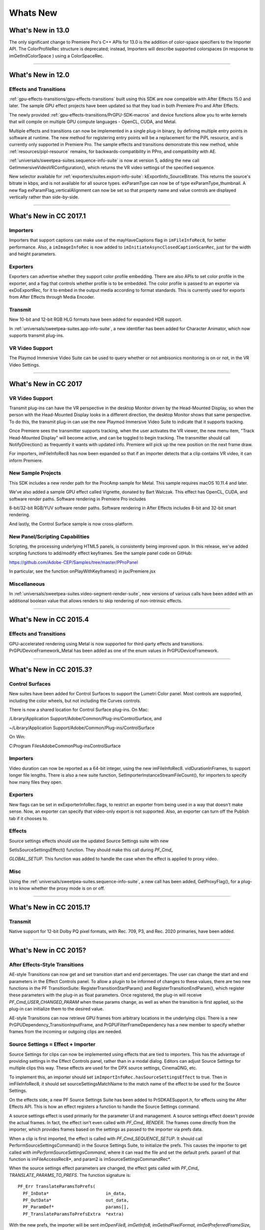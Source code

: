 .. _intro/whats-new:

Whats New
################################################################################

What's New in 13.0
================================================================================

The only significant change to Premiere Pro's C++ APIs for 13.0 is the addition of color-space specifiers to the Importer API. The ColorProfileRec structure is deprecated; instead, Importers will describe supported colorspaces (in response to imGetIndColorSpace ) using a ColorSpaceRec.

----

What's New in 12.0
================================================================================

Effects and Transitions
********************************************************************************

:ref:`gpu-effects-transitions/gpu-effects-transitions` built using this SDK are now compatible with After Effects 15.0 and later. The sample GPU effect projects have been updated so that they load in both Premiere Pro and After Effects.

The newly provided :ref:`gpu-effects-transitions/PrGPU-SDK-macros` and device functions allow you to write kernels that will compile on multiple GPU compute languages - OpenCL, CUDA, and Metal.

Multiple effects and transitions can now be implemented in a single plug-in binary, by defining multiple entry points in software at runtime. The new method for registering entry points will be a replacement for the PiPL resource, and is currently only supported in Premiere Pro. The sample effects and transitions demonstrate this new method, while :ref:`resources/pipl-resource` remains, for backwards-compatibility in PPro, and compatibility with AE.

:ref:`universals/sweetpea-suites.sequence-info-suite` is now at version 5, adding the new call GetImmersiveVideoVRConfiguration(), which returns the VR video settings of the specified sequence.

New selector available for :ref:`exporters/suites.export-info-suite`: kExportInfo_SourceBitrate. This returns the source's bitrate in kbps, and is not available for all source types. exParamType can now be of type exParamType_thumbnail. A new flag exParamFlag_verticalAlignment can now be set so that property name and value controls are displayed vertically rather than side-by-side.

----

What's New in CC 2017.1
================================================================================

Importers
********************************************************************************

Importers that support captions can make use of the mayHaveCaptions flag in ``imFileInfoRec8``, for better performance. Also, a ``imImageInfoRec`` is now added to ``imInitiateAsyncClosedCaptionScanRec``, just for the width and height parameters.

Exporters
********************************************************************************

Exporters can advertise whether they support color profile embedding. There are also APIs to set color profile in the exporter, and a flag that controls whether profile is to be embedded. The color profile is passed to an exporter via exDoExportRec, for it to embed in the output media according to format standards. This is currently used for exports from After Effects through Media Encoder.

Transmit
********************************************************************************

New 10-bit and 12-bit RGB HLG formats have been added for expanded HDR support.

In :ref:`universals/sweetpea-suites.app-info-suite`, a new identifier has been added for Character Animator, which now supports transmit plug-ins.

VR Video Support
********************************************************************************

The Playmod Immersive Video Suite can be used to query whether or not ambisonics monitoring is on or not, in the VR Video Settings.

----

What's New in CC 2017
================================================================================

VR Video Support
********************************************************************************

Transmit plug-ins can have the VR perspective in the desktop Monitor driven by the Head-Mounted Display, so when the person with the Head-Mounted Display looks in a different direction, the desktop Monitor shows that same perspective. To do this, the transmit plug-in can use the new Playmod Immersive Video Suite to indicate that it supports tracking.

Once Premiere sees the transmitter supports tracking, when the user activates the VR viewer, the new menu item, "Track Head-Mounted Display" will become active, and can be toggled to begin tracking. The transmitter should call NotifyDirection() as frequently it wants with updated info. Premiere will pick up the new position on the next frame draw.

For importers, imFileInfoRec8 has now been expanded so that if an importer detects that a clip contains VR video, it can inform Premiere.

New Sample Projects
********************************************************************************

This SDK includes a new render path for the ProcAmp sample for Metal. This sample requires macOS 10.11.4 and later.

We've also added a sample GPU effect called Vignette, donated by Bart Walczak. This effect has OpenCL, CUDA, and software render paths. Software rendering in Premiere Pro includes

8-bit/32-bit RGB/YUV software render paths. Software rendering in After Effects includes 8-bit and 32-bit smart rendering.

And lastly, the Control Surface sample is now cross-platform.

New Panel/Scripting Capabilities
********************************************************************************

Scripting, the processing underlying HTML5 panels, is consistently being improved upon. In this release, we've added scripting functions to add/modify effect keyframes. See the sample panel code on GitHub:

https://github.com/Adobe-CEP/Samples/tree/master/PProPanel

In particular, see the function onPlayWithKeyframes() in jsx/Premiere.jsx

Miscellaneous
********************************************************************************

In :ref:`universals/sweetpea-suites.video-segment-render-suite`, new versions of various calls have been added with an additional boolean value that allows renders to skip rendering of non-intrinsic effects.

----

What's New in CC 2015.4
================================================================================

Effects and Transitions
********************************************************************************

GPU-accelerated rendering using Metal is now supported for third-party effects and transitions. PrGPUDeviceFramework_Metal has been added as one of the enum values in PrGPUDeviceFramework.

----

What's New in CC 2015.3?
================================================================================

Control Surfaces
********************************************************************************

New suites have been added for Control Surfaces to support the Lumetri Color panel. Most controls are supported, including the color wheels, but not including the Curves controls.

There is now a shared location for Control Surface plug-ins. On Mac:

/Library/Application Support/Adobe/Common/Plug-ins/ControlSurface, and

~/Library/Application Support/Adobe/Common/Plug-ins/ControlSurface

On Win:

C:\Program Files\Adobe\Common\Plug-ins\ControlSurface

Importers
********************************************************************************

Video duration can now be reported as a 64-bit integer, using the new imFileInfoRec8. vidDurationInFrames, to support longer file lengths. There is also a new suite function, SetImporterInstanceStreamFileCount(), for importers to specify how many files they open.

Exporters
********************************************************************************

New flags can be set in exExporterInfoRec.flags, to restrict an exporter from being used in a way that doesn't make sense. Now, an exporter can specify that video-only export is not supported. Also, an exporter can turn off the Publish tab if it chooses to.

Effects
********************************************************************************

Source settings effects should use the updated Source Settings suite with new

SetIsSourceSettingsEffect() function. They should make this call during *PF_Cmd\_*

*GLOBAL_SETUP*. This function was added to handle the case when the effect is applied to proxy video.

Misc
********************************************************************************

Using the :ref:`universals/sweetpea-suites.sequence-info-suite`, a new call has been added, GetProxyFlag(), for a plug-in to know whether the proxy mode is on or off.

----

What's New in CC 2015.1?
================================================================================

Transmit
********************************************************************************

Native support for 12-bit Dolby PQ pixel formats, with Rec. 709, P3, and Rec. 2020 primaries, have been added.

----

What's New in CC 2015?
================================================================================

After Effects-Style Transitions
********************************************************************************

AE-style Transitions can now get and set transition start and end percentages. The user can change the start and end parameters in the Effect Controls panel. To allow a plugin to be informed of changes to these values, there are two new functions in the PF TransitionSuite: RegisterTransitionStartParam() and RegisterTransitionEndParam(), which register these parameters with the plug-in as float parameters. Once registered, the plug-in will receive *PF_Cmd_USER_CHANGED_PARAM* when these params change, as well as when the transition is first applied, so the plug-in can initialize them to the desired value.

AE-style Transitions can now retrieve GPU frames from arbitrary locations in the underlying clips. There is a new PrGPUDependency_TransitionInputFrame, and PrGPUFilterFrameDependency has a new member to specify whether frames from the incoming or outgoing clips are needed.

Source Settings = Effect + Importer
********************************************************************************

Source Settings for clips can now be implemented using effects that are tied to importers. This has the advantage of providing settings in the Effect Controls panel, rather than in a modal dialog. Editors can adjust Source Settings for multiple clips this way. These effects are used for the DPX source settings, CinemaDNG, etc.

To implement this, an importer should set ``imImportInfoRec.hasSourceSettingsEffect`` to true. Then in imFileInfoRec8, it should set sourceSettingsMatchName to the match name of the effect to be used for the Source Settings.

On the effects side, a new PF Source Settings Suite has been added to PrSDKAESupport.h, for effects using the After Effects API. This is how an effect registers a function to handle the Source Settings command.

A source settings effect is used primarily for the parameter UI and management. A source settings effect doesn't provide the actual frames. In fact, the effect isn't even called with *PF_Cmd\_ RENDER*. The frames come directly from the importer, which provides frames based on the settings as passed to the importer via prefs data.

When a clip is first imported, the effect is called with *PF_Cmd_SEQUENCE_SETUP*. It should call PerformSourceSettingsCommand() in the Source Settings Suite, to initialize the prefs. This causes the importer to get called with *imPerformSourceSettingsCommand*, where it can read the file and set the default prefs. param1 of that function is imFileAccessRec8*, and param2 is imSourceSettingsCommandRec*.

When the source settings effect parameters are changed, the effect gets called with *PF_Cmd\_ TRANSLATE_PARAMS_TO_PREFS*. The function signature is:

::

  PF_Err TranslateParamsToPrefs(
    PF_InData*                      in_data,
    PF_OutData*                     out_data,
    PF_ParamDef*                    params[],
    PF_TranslateParamsToPrefsExtra  *extra)

With the new prefs, the importer will be sent *imOpenFile8, imGetInfo8, imGetIndPixelFormat, imGetPreferredFrameSize, imGetSourceVideo*, etc.

imSourceSettingsCommandRec and PF Source Settings Suite allow the effect to communicate directly with the importer, so that it can initialize its parameters properly, based on the source media. In the DPX source settings effect, for example, in *PF_Cmd_SEQUENCE_SETUP*, it calls PF_SourceSettingsSuite->PerformSourceSettingsCommand(), which calls through to the importer with the selector *imPerformSourceSettingsCommand*. Here, the importer opens the media, looks at the header and initializes the prefs based on the media. For

DPX, the initial parameters and default prefs are based on the bit depth of the video. These default prefs are passed back to the effect, which sets the initial param values and stashes a copy of them in sequence_data to use again for future calls to *PF_Cmd_SEQUENCE_RESETUP*.


Importers
********************************************************************************

For any importers that are using imClipFrameDescriptorRec, note that the structure definition has changed. Any importers that use this in both CC 2014 and CC 2015 or later will need to do a runtime check before accessing the members of this structure.


Exporters
********************************************************************************

Exporters can now use standard parameters for audio channel configuration, as used with the built-in QuickTime exporter. The new exporter parameters ADBEAudioChannelConfigurationGroup and ADBEAudioChannelConfiguration supercede ADBEAudioNumChannels. The new Export Audio Param Suite can be used to query/change the audio channel configuration.

The :ref:`exporters/suites.sequence-audio-suite` is now at version 2, revising ``MakeAudioRenderer()`` to take ``PrAudioChannelLabel*`` as a parameter.

Transmitters
********************************************************************************

Transmitters can get a few new bits of information to aid with A/V sync. In the :ref:`transmitters/suites.playmod-audio-suite`, the new function GetNextAudioBuffer2() returns the actual time the rendered buffer is from.

Also, in ``tmPlaybackClock``, the new members ``inAudioOffset`` and ``inVideoOffset`` have been added to specify the offset chosen by the user in the preferences.

The host accounts for these offsets automatically by sending frames early, but if a transmitter is manually trying to line up audio and video times, it can use this to know how far apart from each other they are supposed to be.

Miscellaneous
********************************************************************************

Legacy callbacks bottlenecks->ConvolvePtr() and IndexMapPtr() have had their parameter types updated to fix a bug. Any plug-ins that use these in both previous versions and CC 2015 will need to do a runtime check before calling this function.

Starting in CC 2015, we now provide installer hints for Mac. You'll find a new plist file "com. Adobe.Premiere Pro.paths.plist" at "/Library/Preferences". This contains hints for your Mac installer to know where to install plug-ins, and is similar to the registry entries we have been providing on Win.


New Sample Projects
********************************************************************************

This SDK includes updated GPU effect and transition samples that demonstrate GPU rendering. Thanks to Rama Hoetzlein from nVidia for the CUDA render path provided for the SDK\_ CrossDissolve sample!

A barebones Control Surface sample is now provided, too.

----

What's New in CC 2014 (8.2)?
================================================================================

Importers now have more visibility into the player's intent on a given async request, since the render context info is now passed in imSourceVideoRec.inRenderContext. Async importers can implement *aiSelectEfficientRenderTime* to specify if a frame request would be more efficient at another frame time, for example at I-frame boundaries. The :ref:`universals/sweetpea-suites.video-segment-render-suite` has been updated to version 4, adding new calls that include imRenderContext as a parameter.

----

What's New in CC 2014 (8.1)?
================================================================================

Importers that support growing files now get a hint if the host knows the file has stopped growing:

imFileInfoRec8.ignoreGrowing.

Exporters can now get the list of source pixel formats used by the clips in a sequence that is being smart rendered. GetExportSourceInfo(..., kExportInfo\_ SourcePixelFormat, ...) provides this information.

----

What's New in CC 2014 (8.0.1)?
================================================================================

Importers can fill in imImageInfoRec.codecDescription to provide a string that will be displayed for clips in the Video Codec column of the Project panel.

----

What's New in CC 2014?
================================================================================

Importers can now choose the format they are rendering in, which allows importers to change pixel formats and quality based on criteria like enabled hardware and other source settings, such as HDR. To handle the negotiation, implement *imSelectClipFrameDescriptor*.

imSourceVideoRec now includes a quality attribute. :ref:`universals/sweetpea-suites.ppix-cache-suite` is now at version 6, adding AddFrameToCacheWithColorProfile2() and

GetFrameFromCacheWithColorProfile2(), which are the same as the ones added in version 5 with the addition of a PrRenderQuality parameter.

imFileInfoRec8.highMemUsage is no longer supported.

A new recorder return code was added, rmRequiresRoyaltyContent. Return this from

recmod_Startup8 or recmod_StartRecord, if the codec used is unlicensed.

OpenCL rendering now also uses the half-precision 16-bit floating point pixel format for rendering. GPU effects and transitions that support OpenCL should implement both 16f and 32f rendering.

A new plug-in API has been introduced for hardware Control Surfaces. This is the API that allows support for EUCON and Mackie devices to control audio mixing and basic transport controls. The API supports two-way communication with Premiere Pro, so that hardware faders, VU meters, etc are in sync with the application.

Premiere Pro is now localized in Russian and Brazilian Portugese.

----

What's New in CC October 2013?
================================================================================

We've extended the After Effects API to support native transitions in Premiere Pro.

For device controllers, the new command *cmdSetDeviceHandler* was added. This command tells the device controller which panel is using the device controller -- either the Capture panel, or Export to Tape panel.

For importers, imInitiateAsyncClosedCaptionScanRec now provides extra fields for the importer to fill in the estimated duration of all the captions. This is useful for certain cases where the embedded captions contain many frames of empty data.

We added version 2 of the :ref:`exporters/suites.export-file-suite` to resolve a mismatch in seek modes.

----

What's New in CC July 2013?
================================================================================

The only significant additions made in the July 2013 update to version CC are in the device controller API.

----

What's New in CC?
================================================================================

New Edit to Tape Panel
********************************************************************************

You can think of this as the Export to Tape equivalent of the Capture panel for capturing, which provides a video preview and various settings in the PPro UI. Among the benefits are more seamless integration, a more familiar UI for users, integrated device presets, and some new capabilities like adding Bars and Tone / Black Video / Universal Counting Leader to the start of your layoff to tape. To use this new feature, read more about what's new in the device controller API.

New GPU Extensions for Effects and Transitions
********************************************************************************

New GPU Extensions to existing APIs allow effects and transitions to access video frames in GPU memory, when using the Mercury Playback Engine in a GPU-accelerated mode. See :ref:`gpu-effects-transitions/gpu-effects-transitions` for more information.

Closed Captioning Support in Importer and Exporter APIs
********************************************************************************

The importer and exporter APIs have been extended to support closed captioning embedded in media. Note that Premiere Pro can also import and export captions in a sidecar file (e.g. .mcc,

.scc, or .xml) alongside any media file, regardless of the media file format.

Miscellaneous Improvements
********************************************************************************

- A new pixel format for native 10-bit RGB support - PrPixelFormat_RGB_444_10u, as well as ``PrPixelFormat_UYVY_422_32f_*`` formats
- VST 3 support allows many more audio plug-ins to run in Premiere Pro
- Windows installer improvements, by adding new registry values for preset and settings locations.
- Get the current build number via the :ref:`universals/sweetpea-suites.app-info-suite`
- Importers can now support audio beyond basic mono, stereo, and 5.1, without implementing multiple streams, and importers can return varying pixel formats depending on the clip settings. Read more about what's new for importers.
- Exporters can get the number of audio channels in the source, and check if the user has checked "Use Previews" in the Export Settings dialog. They can also move an existing settings parameter to a different location. Read more about what's new for exporters.
- The :ref:`universals/sweetpea-suites.sequence-info-suite` can retrieve the field type, zero point, and whether or not the timecode is drop-frame
- New flags to the transition API as a hint to optimize rendering when a transition only has an input on one side
- The :ref:`universals/sweetpea-suites.video-segment-suite` provides access to a new property: Effect_ClipName

Premiere Pro is now localized in Chinese.

----

What's New in CS6.0.x?
================================================================================

CS6.0.2 adds more support for growing files in importers. A transmitter can now label its audio channels for the Audio Output Mapping preferences.

CS6.0.1 gives device controllers a way to get the number of frames dropped during an insert edit, to abort an Export to Tape if desired. This method is already superceded by the new Edit to Tape panel functionality in CC.

----

What's New in CS6?
================================================================================

Transmit API
********************************************************************************

We are introducing the Transmit API as the preferred means for external hardware monitoring. This new API provides vastly simplified support for monitoring on external hardware. Transmit plug-ins offer more flexible usage, since they are not tied to the sequence Editing Mode, which cannot be changed once a sequence has been edited. Transmitters can be specified by the user in Preferences > Playback. Other plug-ins such as importers and effects with settings preview dialogs can send video out to the active transmitter, opening up new possibilities for hardware monitoring. For this first release, transmit plug-ins are supported in Premiere Pro, Encore, and Prelude. Not far down the road, we intend to stop supporting the player API, but we will continue to support it for CS6. See :ref:`transmitters/transmitters` for more details.

Exporter Enhancements
********************************************************************************

Exporters can now use "push" model compression. This can simplify export code and improve performance. The "pull" model is still supported, and required for legacy versions and Encore.

We've added the :ref:`exporters/suites.export-standard-param-suite`, which provides the standard parameters used in many built-in exporters. This can greatly reduce the amount of code needed to manage standard parameters for a typical exporter, and guarantee consistency with built-in exporters.

Exporters can now set tooltip strings for parameters. Multiple exporters are now supported in a single plug-in. And the Maximum Render Precision flag is now queried from the exporter, rather than being handled without the exporter's knowledge.

Exporters can now set events (error, warning, or info) for a specific encode in progress in the Adobe Media Encoder render queue, using the new :ref:`exporters/suites.exporter-utility-suite`. These events are displayed in the application UI, and are also added to the AME encoding log.

Make sure your presets go in the right location in the new AME Preset Browser. Read additional details of what's new in :ref:`exporters/exporters`.

Stereoscopic Video Pipeline
********************************************************************************

We are also adding API support for stereoscopic video throughout the render pipeline. This affects importers, effects built using the After Effects API, and exporters.

Other Changes
********************************************************************************

**Importers** can now support growing files in Premiere Pro. We have also added a way for importers to specify all their source files to be copied by Collect Files in After Effects. There is also a new function in the Media Accelerator Suite to validate the content state of a media accelerator. See additional details of what's new in :ref:`importers/importers`.

For **Recorders**, the parent window handle is now properly passed in during *recmod_ShowOptions*

when a recorder should display its modal setup dialog.

For **Players**, pmPlayerSettings has a new member, mPrimaryDisplayFullScreen, which indicates whether or not the player should display fullscreen.

**Device controllers** have a new callback, DroppedFrameProc, to provide the feature to abort and Export to Tape if frames are dropped.

New video segment properties were added:

- ``kVideoSegmentProperty_MediaClipScaleToFramePolicy``,
- ``kVideoSegmentProperty_AdjustmentAdjustmentMediaIsOpaque``,
- ``kVideoSegmentProperty_AdjustmentOperatorsHash``,
- ``kVideoSegmentProperty_Media_InPointMediaTimeAsTicks``,
- ``kVideoSegmentProperty_Media_OutPointMediaTimeAsTicks``,
- ``kVideoSegmentProperty_Clip_TrackItemStartAsTicks``,
- ``kVideoSegmentProperty_Clip_TrackItemEndAsTicks``,
- ``kVideoSegmentProperty_Clip_EffectiveTrackItemStartAsTicks``,
- ``kVideoSegmentProperty_Clip_EffectiveTrackItemEndAsTicks``

The :ref:`universals/sweetpea-suites.memory-manager-suite` is now at version 4. AdjustReservedMemorySize provides a way to adjust the reserved memory size relative to the current size. This may be easier for the plug-in, rather than maintaining the absolute memory usage and updating it using the older ReserveMemory call.

MPEG-4 pixel formats and full-range Rec. 709 MPEG-2 and MPEG-4 formats have now been added for native support in the render pipeline.

----

What's New in CS5.5?
================================================================================

**Importers** can now support color management, when running in After Effects. Now, even nonsynthetic importers can explicitly provide peak audio data. And a new return value allows an importer to specify that it is dependent on a library that needs to be activated. See additional details of what's new in :ref:`importers/importers`.

**Players** can now support closed captioning. See additional details of what's new in the players chapter.

**Exporters** now have a call to request a rendered frame and then conform it to a specific pixel format. See additional details of what's new in :ref:`exporters/exporters`.

We have opened up a new **Export Controller** API that can drive any exporter to output a file in any format and perform custom post-processing operations. Developers wanting to integrate Premiere Pro with an asset management system will want to use this API instead of the exporter API. See :ref:`export-controllers/export-controllers` for more details.

A new pair of pixel formats was added to natively support full-range Rec. 601 4:2:0 YUV planar video, both progressive and interlaced: PrPixelFormat_YUV_420_MPEG2_FRAME\_ PICTURE_PLANAR_8u_601_FullRange and PrPixelFormat_YUV_420_MPEG2\_ FIELD_PICTURE_PLANAR_8u_601_FullRange.

The :ref:`universals/sweetpea-suites.video-segment-suite` now provides a new call to retrieve a segment node for a requested time. There are also a few new properties for media nodes:

StreamIsContinuousTime, ColorProfileName, ColorProfileData, and

ScanlineOffsetToImproveVerticalCentering.

The :ref:`universals/sweetpea-suites.sequence-info-suite` now provides a call to get the sequence frame rate, which may be useful for effects.

The :ref:`universals/sweetpea-suites.image-processing-suite` has a new call to set the aspect ratio flag of a DV frame.

----

What's New in CS5?
================================================================================

**Importers** now have access to the resolution, pixel aspect ratio, timebase, and audio sample rate of the source clip from a setup dialog. Custom importers can use a new call to update a clip after it has modified by the user in the setup dialog. Please refer to :ref:`importers/importers` for more info on what's new.

**Recorders** can now provide audio metering during preview and capture. Read more about what's new in :ref:`recorders/recorders`.

**Exporters** and **players** can automatically take advantage of GPU acceleration, if available on the end-user's system. Each project now has a setting for the renderer that the user can choose in the project settings dialog. When renders occur through the :ref:`exporters/suites.sequence-render-suite` or the Playmod Render Suite, they now go through the renderer chosen for the current project. This allows third-party exporters and players to use the built-in GPU acceleration available in the new Mercury Playback Engine.

Exporters and players can now handle any pixel format, with the new :ref:`universals/sweetpea-suites.image-processing-suite`. Exporters and players that parse segments and perform their own rendering can now call the host for subtree rendering. See the :ref:`universals/sweetpea-suites.video-segment-render-suite` for details.

If you provide an installer for an exporter, note that custom presets created in Premiere Pro are now visible in AME and vice-versa.

Encore CS5
********************************************************************************

3rd-party exporters can now be used to transcode assets to MPEG-2 or Blu-ray compliant files. Please refer to the Guidelines for Exporters in Encore for instructions on how to set up your exporter so that Encore can use it for transcoding.

Mac 64-Bit and Cocoa
********************************************************************************

It is invalid to unload any bundle that uses Cocoa because of restrictions in the Objective-C runtime which do not support unregistering classes. If a plugin uses Cocoa, it must call CFRetain on its own bundle, otherwise it will cause a crash when the application is closing and tries to unload the plug-ins.

----

What's New in CS4?
================================================================================

New Renderer API and Custom Pixel Formats
********************************************************************************

The new renderer API provides a way to take over and accelerate rendering of segments. Just as a player can choose which segments to accelerate, so a renderer can choose which segments to accelerate. Renderers may accelerate any segment, in any sequence, in any project.

Renderers also provide a way to add completely custom pixel formats to the render pipeline. Supporting a custom pixel format in an importer, a renderer, and an exporter is the new way to implement smart rendering, by passing custom compressed data from input to output.

Sequence Preview Formats
********************************************************************************

Sequence preview file formats are now defined by Sequence encoder preset files. Without any presets installed, you will not be able to create a new sequence using your custom editing mode.

Separate Processes During Export
********************************************************************************

When choosing export settings, the settings UI is displayed by Premiere Pro. When the user confirms the settings, the clip or sequence is passed to Media Encoder. From Media Encoder, frames from the clip or sequence can be retrieved and rendered without further participation from Premiere Pro. For a clip export, Media Encoder uses any installed importers to get source frames. For sequence export, Media Encoder uses a process called PProHeadless, to import and render frames to be exported.

Since there are so many processes involved during export, it is important that plug-ins be accessible to all processes, by being installed in the common plug-ins folder. PProHeadless Plugin Loading.log provides information on the PProHeadless process. PProHeadless is also used when the user creates a dynamic link to a .prproj that is not opened in Premiere Pro.

XMP metadata
********************************************************************************

There are built-in XMP metadata handlers for known filetypes. These handlers write and read metadata to and from the file, without going through the importer. *imSetTimeInfo8* is no longer called, since this is set by the XMP handler for that filetype.

More Pixel Format Flexibility
********************************************************************************

Effects, transitions, and exporters no longer need to support 8-bit RGB at a minimum. So, for example, an effect can be written to process floating point YUV only. If necessary, Premiere will make an intermediate conversion so that the effect will receive the pixel format it supports.

----

Legacy API
================================================================================

Legacy API features, such as selectors and callbacks that are superceded by new ones, are deprecated, but are supported, unless indicated.
